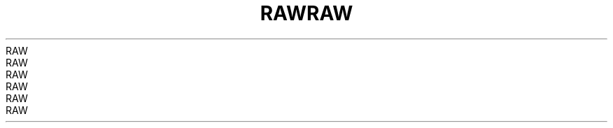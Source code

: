 .TH RAW  7 2008-08-07 "Linux" "Linux Programmer's Manual"
.TH RAW  7 2008-08-07 "Linux" "Linux Programmer's Manual"
.TH RAW  7 2008-08-07 "Linux" "Linux Programmer's Manual"
.TH RAW  7 2008-08-07 "Linux" "Linux Programmer's Manual"
.TH RAW  7 2008-08-07 "Linux" "Linux Programmer's Manual"
.TH RAW  7 2008-08-07 "Linux" "Linux Programmer's Manual"
.TH RAW  7 2008-08-07 "Linux" "Linux Programmer's Manual"
.TH RAW  7 2008-08-07 "Linux" "Linux Programmer's Manual"
